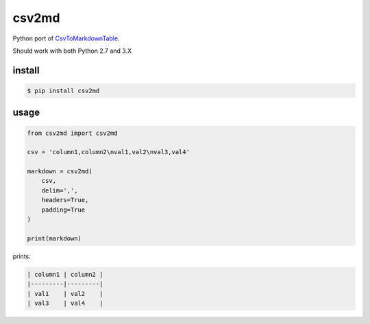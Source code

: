 csv2md
======

Python port of `CsvToMarkdownTable
<https://github.com/donatj/CsvToMarkdownTable/>`_.

Should work with both Python 2.7 and 3.X

install
-------

.. code::

    $ pip install csv2md

usage
-----


.. code:: python

    from csv2md import csv2md

    csv = 'column1,column2\nval1,val2\nval3,val4'

    markdown = csv2md(
        csv,
        delim=',',
        headers=True,
        padding=True
    )

    print(markdown)

prints:

.. code::

    | column1 | column2 |
    |---------|---------|
    | val1    | val2    |
    | val3    | val4    |
